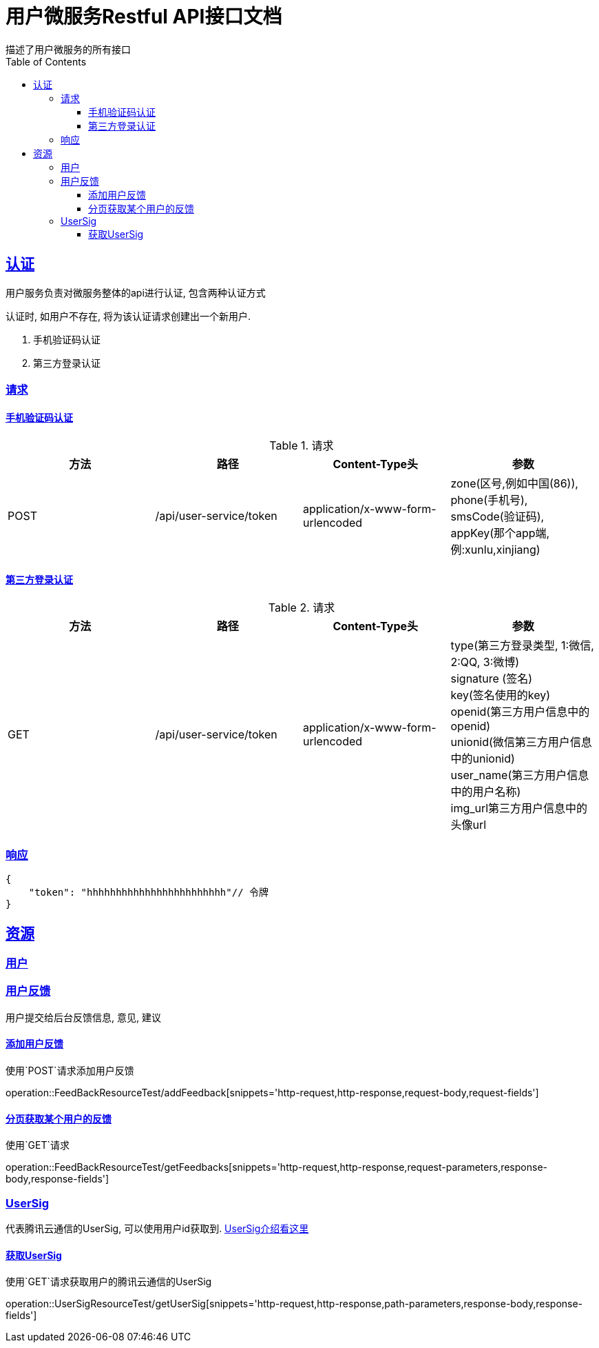 = 用户微服务Restful API接口文档
描述了用户微服务的所有接口;
:doctype: book
:icons: font
:source-highlighter: highlightjs
:toc: left
:toclevels: 4
:sectlinks:


== 认证
用户服务负责对微服务整体的api进行认证, 包含两种认证方式


认证时, 如用户不存在, 将为该认证请求创建出一个新用户.

. 手机验证码认证
. 第三方登录认证

=== 请求
==== 手机验证码认证

.请求
|===
|方法 |路径 |Content-Type头|参数

|POST
|/api/user-service/token
|application/x-www-form-urlencoded
|zone(区号,例如中国(86)), +
phone(手机号), +
smsCode(验证码), +
appKey(那个app端, 例:xunlu,xinjiang)
|===


==== 第三方登录认证
.请求
|===
|方法 |路径 |Content-Type头|参数

|GET
|/api/user-service/token
|application/x-www-form-urlencoded
|type(第三方登录类型, 1:微信, 2:QQ, 3:微博) +
signature (签名) +
key(签名使用的key) +
openid(第三方用户信息中的openid) +
unionid(微信第三方用户信息中的unionid) +
user_name(第三方用户信息中的用户名称) +
img_url((第三方用户信息中的头像url)) +
|===

=== 响应

```json
{
    "token": "hhhhhhhhhhhhhhhhhhhhhhhh"// 令牌
}
```
== 资源

=== 用户

=== 用户反馈
用户提交给后台反馈信息, 意见, 建议

==== 添加用户反馈
使用`POST`请求添加用户反馈

operation::FeedBackResourceTest/addFeedback[snippets='http-request,http-response,request-body,request-fields']

==== 分页获取某个用户的反馈
使用`GET`请求

operation::FeedBackResourceTest/getFeedbacks[snippets='http-request,http-response,request-parameters,response-body,response-fields']

=== UserSig
代表腾讯云通信的UserSig, 可以使用用户id获取到.
https://cloud.tencent.com/document/product/269/31999[UserSig介绍看这里]

==== 获取UserSig
使用`GET`请求获取用户的腾讯云通信的UserSig

operation::UserSigResourceTest/getUserSig[snippets='http-request,http-response,path-parameters,response-body,response-fields']
